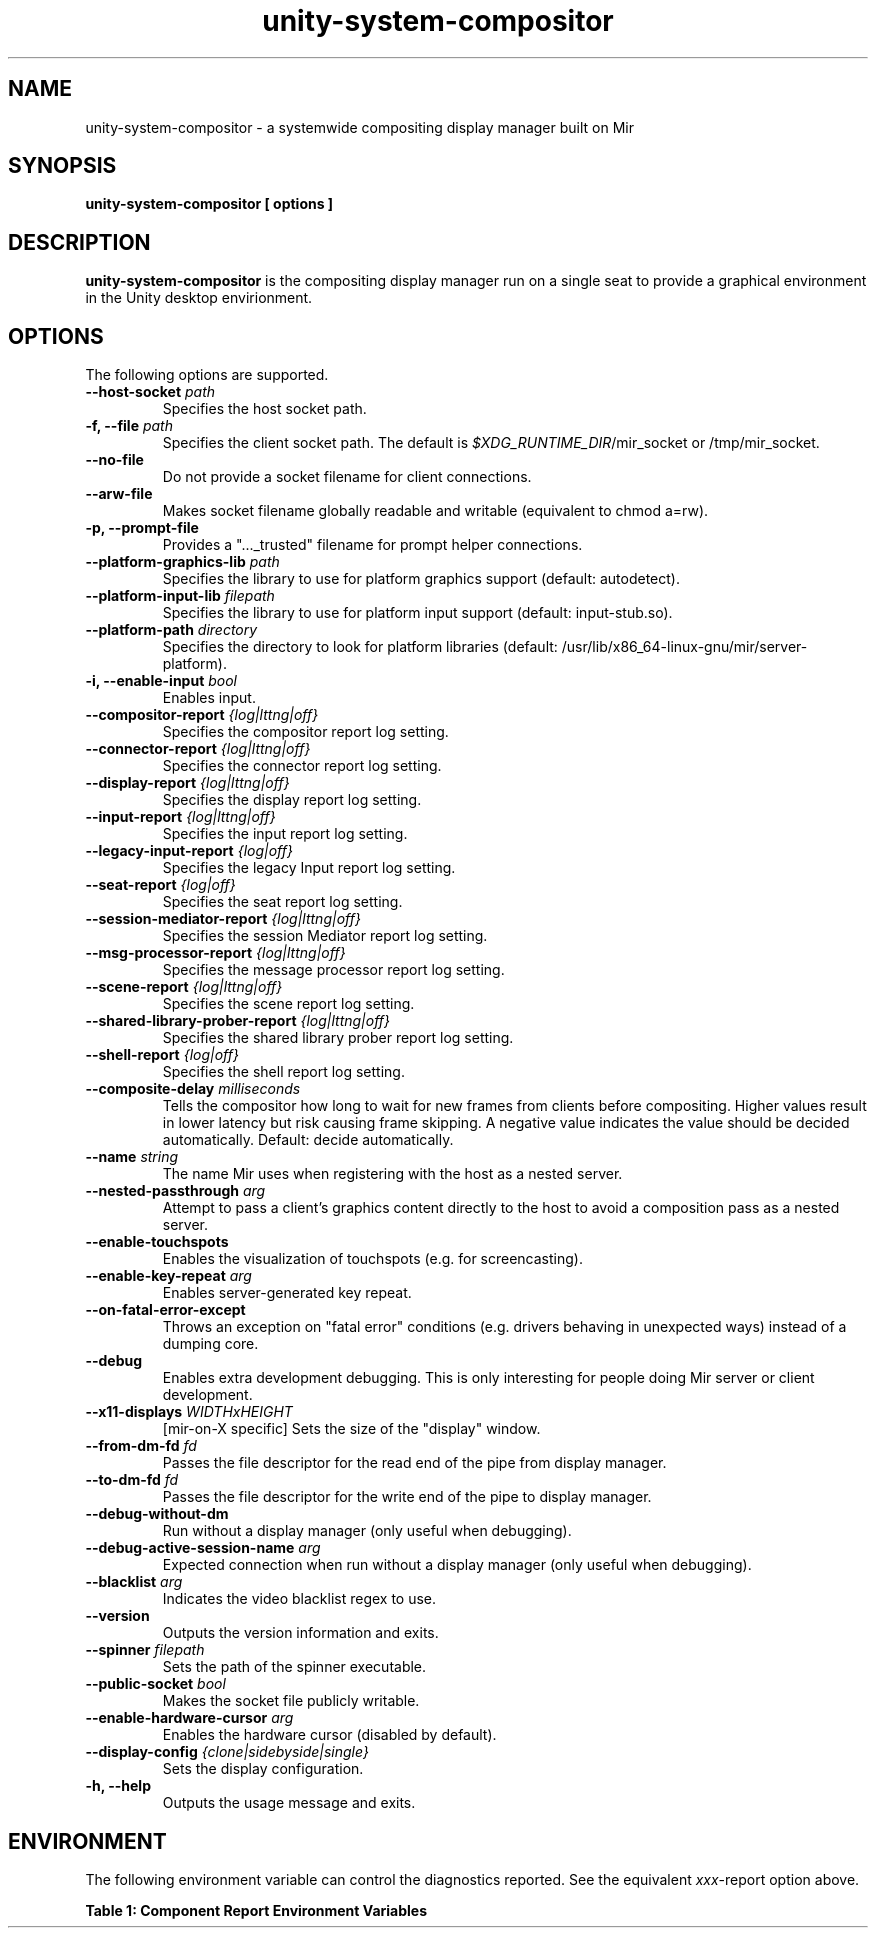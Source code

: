 '\" t
.TH unity-system-compositor 1 "March 2017" "unity-system-compositor" "User Commands"

.SH NAME
unity-system-compositor \- a systemwide compositing display manager built on Mir

.SH SYNOPSIS
.B unity-system-compositor [
.B options
.B ]

.SH DESCRIPTION
.B unity-system-compositor
is the compositing display manager run on a single seat to provide a graphical
environment in the Unity desktop envirionment.

.SH OPTIONS
.PP
The following options are supported.
.TP
.BI --host-socket " path"
Specifies the host socket path.
.TP
.BI "-f, --file" " path"
Specifies the client socket path. The default is
.IR $XDG_RUNTIME_DIR /mir_socket
or /tmp/mir_socket.
.TP
.B --no-file                             
Do not provide a socket filename for client connections.
.TP
.B --arw-file
Makes socket filename globally readable and writable (equivalent to chmod a=rw).
.TP
.B -p, --prompt-file
Provides a "..._trusted" filename for prompt helper connections.
.TP
.BI --platform-graphics-lib " path"
Specifies the library to use for platform graphics support (default: autodetect).
.TP
.BI --platform-input-lib " filepath"
Specifies the library to use for platform input support (default: input-stub.so).
.TP
.BI --platform-path " directory"
Specifies the directory to look for platform libraries
(default: /usr/lib/x86_64-linux-gnu/mir/server-platform).
.TP
.BI "-i, --enable-input" " bool"
Enables input.
.TP
.BI --compositor-report " {log|lttng|off}"
Specifies the compositor report log setting.
.TP
.BI --connector-report " {log|lttng|off}"
Specifies the connector report log setting.
.TP
.BI --display-report " {log|lttng|off}"
Specifies the display report log setting.
.TP
.BI --input-report " {log|lttng|off}"
Specifies the input report log setting.
.TP
.BI --legacy-input-report " {log|off}"
Specifies the legacy Input report log setting.
.TP
.BI --seat-report " {log|off}"
Specifies the seat report log setting.
.TP
.BI --session-mediator-report " {log|lttng|off}"
Specifies the session Mediator report log setting.
.TP
.BI --msg-processor-report " {log|lttng|off}"
Specifies the message processor report log setting.
.TP
.BI --scene-report " {log|lttng|off}"
Specifies the scene report log setting.
.TP
.BI --shared-library-prober-report " {log|lttng|off}"
Specifies the shared library prober report log setting.
.TP
.BI --shell-report " {log|off}"
Specifies the shell report log setting.
.TP
.BI --composite-delay " milliseconds"
Tells the compositor how long to wait for new frames from clients before compositing.
Higher values result in lower latency but risk causing frame skipping.
A negative value indicates the value should be decided automatically.
Default: decide automatically.
.TP
.BI --name " string"
The name Mir uses when registering with the host as a nested server.
.TP
.BI --nested-passthrough " arg"
Attempt to pass a client's graphics content directly to the host to avoid a
composition pass as a nested server.
.TP
.B --enable-touchspots
Enables the visualization of touchspots (e.g. for screencasting).
.TP
.BI --enable-key-repeat " arg"
Enables server\-generated key repeat.
.TP
.B --on-fatal-error-except
Throws an exception on "fatal error" conditions (e.g.  drivers behaving in unexpected ways)
instead of a dumping core.
.TP
.B --debug
Enables extra development debugging.  This is only interesting for people doing Mir server or client development.
.TP
.BI --x11-displays " WIDTHxHEIGHT"
[mir-on-X specific] Sets the size of the "display" window.
.TP
.BI --from-dm-fd " fd"
Passes the file descriptor for the read end of the pipe from display manager.
.TP
.BI --to-dm-fd " fd"
Passes the file descriptor for the write end of the pipe to display manager.
.TP
.B --debug-without-dm
Run without a display manager (only useful when debugging).
.TP
.BI --debug-active-session-name " arg"
Expected connection when run without a display manager (only useful when
debugging).
.TP
.BI --blacklist " arg"
Indicates the video blacklist regex to use.
.TP
.B --version
Outputs the version information and exits.
.TP
.BI --spinner " filepath"
Sets the path of the spinner executable.
.TP
.BI --public-socket " bool"
Makes the socket file publicly writable.
.TP
.BI --enable-hardware-cursor " arg"
Enables the hardware cursor (disabled by default).
.TP
.BI --display-config " {clone|sidebyside|single}"
Sets the display configuration.
.TP
.B -h, --help
Outputs the usage message and exits.

.SH ENVIRONMENT
.PP
The following environment variable can control the diagnostics reported.
See the equivalent
.IR xxx \-report
option above.
.PP
.B Table 1: Component Report Environment Variables
.TS
tab(;);
l ; l .
Environment Variable ; Values
=
MIR_SERVER_CONNECTION_REPORT            ; log,lttng
MIR_SERVER_COMPOSITOR_REPORT            ; log,lttng
MIR_SERVER_DISPLAY_REPORT               ; log,lttng
MIR_SERVER_INPUT_REPORT                 ; log,lttng
MIR_SERVER_LEGACY_INPUT_REPORT          ; log
MIR_SERVER_SEAT_REPORT                  ; log
MIR_SERVER_MSG_PROCESSOR_REPORT         ; log,lttng
MIR_SERVER_SESSION_MEDIATOR_REPORT      ; log,lttng
MIR_SERVER_SCENE_REPORT                 ; log,lttng
MIR_SERVER_SHARED_LIBRARY_PROBER_REPORT ; log,lttng
.TE
